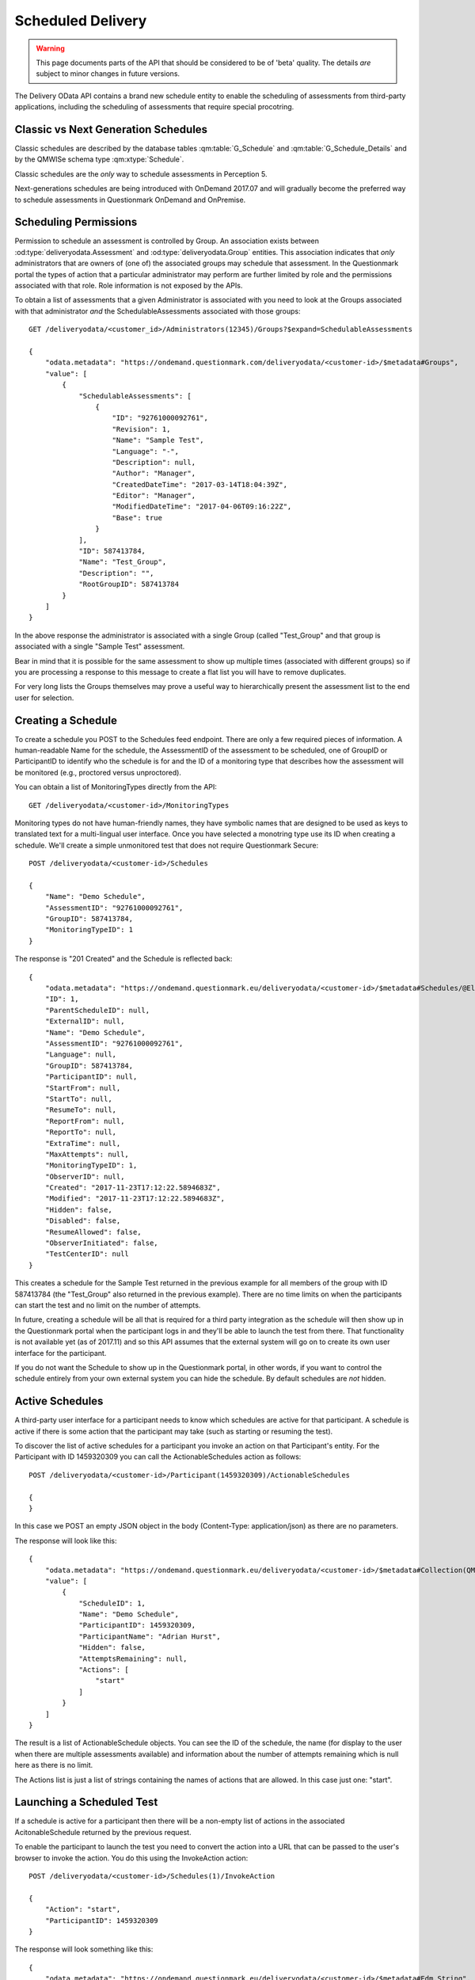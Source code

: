 Scheduled Delivery
------------------

.. versionadded::   2017.07

.. warning::    This page documents parts of the API that should be
                considered to be of 'beta' quality.  The details *are*
                subject to minor changes in future versions.
                
The Delivery OData API contains a brand new schedule entity to enable
the scheduling of assessments from third-party applications, including
the scheduling of assessments that require special procotring.

Classic vs Next Generation Schedules
~~~~~~~~~~~~~~~~~~~~~~~~~~~~~~~~~~~~

Classic schedules are described by the database tables
:qm:table:`G_Schedule` and :qm:table:`G_Schedule_Details` and by the
QMWISe schema type :qm:xtype:`Schedule`.

Classic schedules are the *only* way to schedule assessments in
Perception 5.

Next-generations schedules are being introduced with OnDemand 2017.07
and will gradually become the preferred way to schedule assessments in
Questionmark OnDemand and OnPremise.


Scheduling Permissions
~~~~~~~~~~~~~~~~~~~~~~

Permission to schedule an assessment is controlled by Group.  An
association exists between :od:type:`deliveryodata.Assessment` and
:od:type:`deliveryodata.Group` entities.  This association indicates
that *only* administrators that are owners of (one of) the associated
groups may schedule that assessment.  In the Questionmark portal the
types of action that a particular administrator may perform are further
limited by role and the permissions associated with that role.  Role
information is not exposed by the APIs.

To obtain a list of assessments that a given Administrator is associated
with you need to look at the Groups associated with that administrator
*and* the SchedulableAssessments associated with those groups::

    GET /deliveryodata/<customer_id>/Administrators(12345)/Groups?$expand=SchedulableAssessments

    {
        "odata.metadata": "https://ondemand.questionmark.com/deliveryodata/<customer-id>/$metadata#Groups",
        "value": [
            {
                "SchedulableAssessments": [
                    {
                        "ID": "92761000092761",
                        "Revision": 1,
                        "Name": "Sample Test",
                        "Language": "-",
                        "Description": null,
                        "Author": "Manager",
                        "CreatedDateTime": "2017-03-14T18:04:39Z",
                        "Editor": "Manager",
                        "ModifiedDateTime": "2017-04-06T09:16:22Z",
                        "Base": true
                    }
                ],
                "ID": 587413784,
                "Name": "Test_Group",
                "Description": "",
                "RootGroupID": 587413784
            }
        ]
    }

In the above response the administrator is associated with a single
Group (called "Test_Group" and that group is associated with a single
"Sample Test" assessment.

Bear in mind that it is possible for the same assessment to show up
multiple times (associated with different groups) so if you are
processing a response to this message to create a flat list you will
have to remove duplicates.

For very long lists the Groups themselves may prove a useful way to
hierarchically present the assessment list to the end user for selection.


Creating a Schedule
~~~~~~~~~~~~~~~~~~~

To create a schedule you POST to the Schedules feed endpoint.  There are
only a few required pieces of information.  A human-readable Name for
the schedule, the AssessmentID of the assessment to be scheduled, one of
GroupID or ParticipantID to identify who the schedule is for and the ID
of a monitoring type that describes how the assessment will be monitored
(e.g., proctored versus unproctored).

You can obtain a list of MonitoringTypes directly from the API::

    GET /deliveryodata/<customer-id>/MonitoringTypes

Monitoring types do not have human-friendly names, they have symbolic
names that are designed to be used as keys to translated text for a
multi-lingual user interface.  Once you have selected a monotring type
use its ID when creating a schedule. We'll create a simple
unmonitored test that does not require Questionmark Secure::

    POST /deliveryodata/<customer-id>/Schedules

    {
        "Name": "Demo Schedule",
        "AssessmentID": "92761000092761",
        "GroupID": 587413784,
        "MonitoringTypeID": 1
    }

The response is "201 Created" and the Schedule is reflected back::

    {
        "odata.metadata": "https://ondemand.questionmark.eu/deliveryodata/<customer-id>/$metadata#Schedules/@Element",
        "ID": 1,
        "ParentScheduleID": null,
        "ExternalID": null,
        "Name": "Demo Schedule",
        "AssessmentID": "92761000092761",
        "Language": null,
        "GroupID": 587413784,
        "ParticipantID": null,
        "StartFrom": null,
        "StartTo": null,
        "ResumeTo": null,
        "ReportFrom": null,
        "ReportTo": null,
        "ExtraTime": null,
        "MaxAttempts": null,
        "MonitoringTypeID": 1,
        "ObserverID": null,
        "Created": "2017-11-23T17:12:22.5894683Z",
        "Modified": "2017-11-23T17:12:22.5894683Z",
        "Hidden": false,
        "Disabled": false,
        "ResumeAllowed": false,
        "ObserverInitiated": false,
        "TestCenterID": null
    }

This creates a schedule for the Sample Test returned in the previous
example for all members of the group with ID 587413784 (the "Test_Group"
also returned in the previous example).  There are no time limits on
when the participants can start the test and no limit on the number of
attempts.

In future, creating a schedule will be all that is required for a third
party integration as the schedule will then show up in the Questionmark
portal when the participant logs in and they'll be able to launch the
test from there.  That functionality is not available yet (as of
2017.11) and so this API assumes that the external system will go on to
create its own user interface for the participant.

If you do not want the Schedule to show up in the Questionmark portal,
in other words, if you want to control the schedule entirely from your
own external system you can hide the schedule.  By default schedules are
*not* hidden.


Active Schedules
~~~~~~~~~~~~~~~~

A third-party user interface for a participant needs to know which
schedules are active for that participant.  A schedule is active if
there is some action that the participant may take (such as starting or
resuming the test).

To discover the list of active schedules for a participant you invoke
an action on that Participant's entity.  For the Participant with ID
1459320309 you can call the ActionableSchedules action as follows::

    POST /deliveryodata/<customer-id>/Participant(1459320309)/ActionableSchedules
    
    {
    }

In this case we POST an empty JSON object in the body (Content-Type:
application/json) as there are no parameters.

The response will look like this::

    {
        "odata.metadata": "https://ondemand.questionmark.eu/deliveryodata/<customer-id>/$metadata#Collection(QM.DeliveryODataService.DTO.ActionableSchedule)",
        "value": [
            {
                "ScheduleID": 1,
                "Name": "Demo Schedule",
                "ParticipantID": 1459320309,
                "ParticipantName": "Adrian Hurst",
                "Hidden": false,
                "AttemptsRemaining": null,
                "Actions": [
                    "start"
                ]
            }
        ]
    }

The result is a list of ActionableSchedule objects.  You can see the ID
of the schedule, the name (for display to the user when there are
multiple assessments available) and information about the number of
attempts remaining which is null here as there is no limit.

The Actions list is just a list of strings containing the names of
actions that are allowed.  In this case just one: "start".


Launching a Scheduled Test
~~~~~~~~~~~~~~~~~~~~~~~~~~

If a schedule is active for a participant then there will be a non-empty
list of actions in the associated AcitonableSchedule returned by the
previous request.

To enable the participant to launch the test you need to convert the
action into a URL that can be passed to the user's browser to invoke the
action.  You do this using the InvokeAction action::

    POST /deliveryodata/<customer-id>/Schedules(1)/InvokeAction

    {
        "Action": "start",
        "ParticipantID": 1459320309
    }

The response will look something like this::

    {
        "odata.metadata": "https://ondemand.questionmark.eu/deliveryodata/<customer-id>/$metadata#Edm.String",
        "value": "https://ondemand.questionmark.eu/lobby/<customer-id>/lobby/SystemCheck/201?nonce=d22bdd49-4d35-4265-b9e7-3bbb8b7a9fab&timestamp=2017-11-23T17:28:02.0181676Z&role=participant&signature=58db3754e595701731b8468775a4e0ce1d7686e3fca9d29f7920f1261f3a45ac"
    }

The URL obtained in the value of the result can be passed to the
participant's browser to enable them to launch the test.  The link is
time-limited, you should ensure that your application redirects the
participant to this link while processing a request from a suitable
action such as a button press.  If the participant is too slow to load
the URL it will expire and you'll have to generate another one by
invoking the action again.



Modiyfing a Schedule
~~~~~~~~~~~~~~~~~~~~

Schedules may be patched, though some properties may not be changed.
(E.g., the AssessmentID is fixed on creation).  The following call will
update the Schedule created in the previous example so that it can be
resumed::

    PATCH /deliveryodata/<customer-id>/Schedules(1)

    {
        "ResumeAllowed": true
    }

If the participant has started an assessment but has not completed it
and the schedule is resumable then the test may be resumed.  This is
indicated using the "resume" action::

    POST /deliveryodata/<customer-id>/Schedules/ActionableSchedulesForParticipant
    
    {
        "ParticipantID": 1459320309
    }

Responds with::

    {
        "odata.metadata": "https://ondemand.questionmark.com/deliveryodata/<customer-id>/$metadata#Collection(QM.DeliveryODataService.DTO.ActionableSchedule)",
        "value":
        [
            {
            "ScheduleID": 1,
            "Name": "Demo Schedule",
            "ParticipantID": 1459320309,
            "ParticipantName": "Adrian Hurst",
            "Hidden": false,
            "AttemptsRemaining": null,
            "Actions": [
                "resume"
            ]
        }
        ]
    }
 
A schedule is never marked with both "start" and "resume" actions. 
(This is a significant departure from classic schedules where multiple
attempts can be started simultaneously.  In next-generation schedules
the participant must complete the current attempt before progressing to
the next one if the schedule is resumable.)


Managing Attempts: Schedule Reporting
~~~~~~~~~~~~~~~~~~~~~~~~~~~~~~~~~~~~~

Next generation schedules use the Attempt entity which can also be used
standalone for non-scheduled delivery.   The difference that is for
scheduled delivery, the actions described above take care of creating
the associated Attempts at the correct time. You may still use the
Attempts to discover detailed information about who has attempted the
assessment and what results have been completed or are in progress::

    GET /deliveryodata/<customer-id>/Schedules(1)?$expand=Attempts/Result

This query returns all Attempts for a schedule using expansion of the
Attempt navigation property.  By expanding the Result associated with
each Attempt we can see the status and outcome too.

This data could be used to construct a dashboard report for the schedule::

    {
        "odata.metadata": "https://ondemand.questionmark.com/deliveryodata/<customer-id>/$metadata#Attempts",
        "value": [
            {
                "Result": {
                    "ID": 390765738,
                    "AssessmentID": "92761000092761",
                    "ParticipantName": "a.hurst",
                    "GroupName": null,
                    "ParticipantDetails": null,
                    "Status": 2,
                    "MaxScore": 3,
                    "TotalScore": 3,
                    "ScoreBandTitle": "Pass",
                    "PercentageScore": 100,
                    "WhenFinished": "2017-08-21T13:59:41.347",
                    "WhenStarted": "2017-08-21T13:48:20.123",
                    "ExtraTime": null
                },
                "ID": 17897,
                "ExternalAttemptID": "72f2b164084748ac835802f329bdadf2",
                "ParticipantFacingQMLobbyUrl": null,
                "ProctorFacingQMControlsWidgetUrl": null,
                "UnlockCodeExpiresDateTime": null,
                "ParticipantID": 1459320309,
                "AssessmentID": "92761000092761",
                "AssessmentSnapshotID": null,
                "ScheduleID": 11887,
                "AttemptNumber": 1,
                "ResultID": 390765738,
                "LockStatus": false,
                "LockRequired": false,
                "ParticipantFacingProctorSystemWidgetUrl": null,
                "LastModifiedDateTime": "2017-08-21T12:48:20.157Z",
                "Language": null,
                "ParticipantSystemCheckUrl": "null",
                "UnlockCode": null,
                "AttemptListID": null,
                "MonitoringTypeID": 1
            }
        ]
    }

